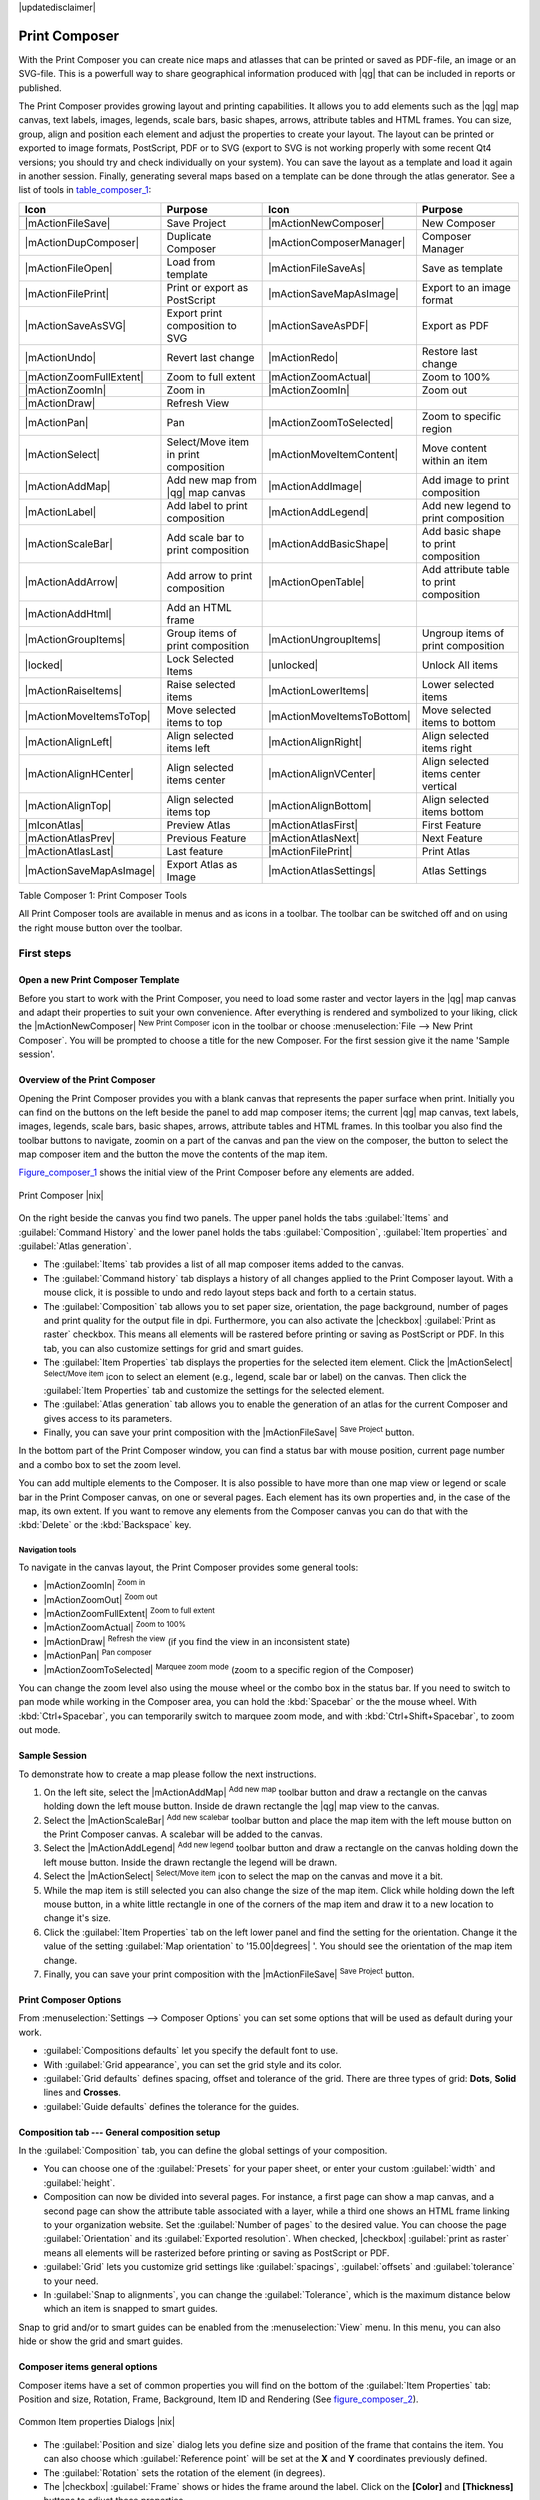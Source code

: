 |updatedisclaimer|

.. _`label_printcomposer`:

**************
Print Composer
**************
.. index:: Create_Maps, Layout_Maps, Compose_Maps

With the Print Composer you can create nice maps and atlasses that can be printed or saved as PDF-file, an image or an SVG-file. This is a powerfull way to share geographical information produced with |qg| that can be included in reports or published.

The Print Composer provides growing layout and printing capabilities. It allows
you to add elements such as the |qg| map canvas, text labels, images, legends, scale bars, basic
shapes, arrows, attribute tables and HTML frames. You can size, group, align and position each
element and adjust the properties to create your layout. The layout can be printed
or exported to image formats, PostScript, PDF or to SVG (export to SVG is not
working properly with some recent Qt4 versions; you should try and check
individually on your system). You can save the layout as a template and load it again
in another session. Finally, generating several maps based on a template can be done through the atlas generator.
See a list of tools in table_composer_1_:

.. index::
   single: print_composer;tools

.. _table_composer_1:
 

+--------------------------+---------------------------------------+----------------------------+------------------------------------------+
| Icon                     | Purpose                               | Icon                       | Purpose                                  |
+==========================+=======================================+============================+==========================================+
+--------------------------+---------------------------------------+----------------------------+------------------------------------------+
| |mActionFileSave|        | Save Project                          | |mActionNewComposer|       | New Composer                             |
+--------------------------+---------------------------------------+----------------------------+------------------------------------------+
| |mActionDupComposer|     | Duplicate Composer                    | |mActionComposerManager|   | Composer Manager                         |
+--------------------------+---------------------------------------+----------------------------+------------------------------------------+
| |mActionFileOpen|        | Load from template                    | |mActionFileSaveAs|        | Save as template                         |
+--------------------------+---------------------------------------+----------------------------+------------------------------------------+
| |mActionFilePrint|       | Print or export as PostScript         | |mActionSaveMapAsImage|    | Export to an image format                |
+--------------------------+---------------------------------------+----------------------------+------------------------------------------+
| |mActionSaveAsSVG|       | Export print composition to SVG       | |mActionSaveAsPDF|         | Export as PDF                            |
+--------------------------+---------------------------------------+----------------------------+------------------------------------------+
| |mActionUndo|            | Revert last change                    | |mActionRedo|              | Restore last change                      |
+--------------------------+---------------------------------------+----------------------------+------------------------------------------+
| |mActionZoomFullExtent|  | Zoom to full extent                   | |mActionZoomActual|        | Zoom to 100%                             |
+--------------------------+---------------------------------------+----------------------------+------------------------------------------+
| |mActionZoomIn|          | Zoom in                               | |mActionZoomIn|            | Zoom out                                 |
+--------------------------+---------------------------------------+----------------------------+------------------------------------------+
| |mActionDraw|            | Refresh View                          |                            |                                          |
+--------------------------+---------------------------------------+----------------------------+------------------------------------------+
| |mActionPan|             | Pan                                   | |mActionZoomToSelected|    | Zoom to specific region                  |
+--------------------------+---------------------------------------+----------------------------+------------------------------------------+
| |mActionSelect|          | Select/Move item in print composition | |mActionMoveItemContent|   | Move content within an item              |
+--------------------------+---------------------------------------+----------------------------+------------------------------------------+
| |mActionAddMap|          | Add new map from |qg| map canvas      | |mActionAddImage|          | Add image to print composition           |
+--------------------------+---------------------------------------+----------------------------+------------------------------------------+
| |mActionLabel|           | Add label to print composition        | |mActionAddLegend|         | Add new legend to print composition      |
+--------------------------+---------------------------------------+----------------------------+------------------------------------------+
| |mActionScaleBar|        | Add scale bar to print composition    | |mActionAddBasicShape|     | Add basic shape to print composition     |
+--------------------------+---------------------------------------+----------------------------+------------------------------------------+
| |mActionAddArrow|        | Add arrow to print composition        | |mActionOpenTable|         | Add attribute table to print composition |
+--------------------------+---------------------------------------+----------------------------+------------------------------------------+
| |mActionAddHtml|         | Add an HTML frame                     |                            |                                          |
+--------------------------+---------------------------------------+----------------------------+------------------------------------------+
| |mActionGroupItems|      | Group items of print composition      | |mActionUngroupItems|      | Ungroup items of print composition       |
+--------------------------+---------------------------------------+----------------------------+------------------------------------------+
| |locked|                 | Lock Selected Items                   | |unlocked|                 | Unlock All items                         |
+--------------------------+---------------------------------------+----------------------------+------------------------------------------+
| |mActionRaiseItems|      | Raise selected items                  | |mActionLowerItems|        | Lower selected items                     |
+--------------------------+---------------------------------------+----------------------------+------------------------------------------+
| |mActionMoveItemsToTop|  | Move selected items to top            | |mActionMoveItemsToBottom| | Move selected items to bottom            |
+--------------------------+---------------------------------------+----------------------------+------------------------------------------+
| |mActionAlignLeft|       | Align selected items left             | |mActionAlignRight|        | Align selected items right               |
+--------------------------+---------------------------------------+----------------------------+------------------------------------------+
| |mActionAlignHCenter|    | Align selected items center           | |mActionAlignVCenter|      | Align selected items center vertical     |
+--------------------------+---------------------------------------+----------------------------+------------------------------------------+
| |mActionAlignTop|        | Align selected items top              | |mActionAlignBottom|       | Align selected items bottom              |
+--------------------------+---------------------------------------+----------------------------+------------------------------------------+
| |mIconAtlas|             | Preview Atlas                         | |mActionAtlasFirst|        | First Feature                            |
+--------------------------+---------------------------------------+----------------------------+------------------------------------------+
| |mActionAtlasPrev|       | Previous Feature                      |  |mActionAtlasNext|        | Next Feature                             |
+--------------------------+---------------------------------------+----------------------------+------------------------------------------+
| |mActionAtlasLast|       | Last feature                          |  |mActionFilePrint|        | Print Atlas                              |
+--------------------------+---------------------------------------+----------------------------+------------------------------------------+
| |mActionSaveMapAsImage|  | Export Atlas as Image                 |  |mActionAtlasSettings|    | Atlas Settings                           |
+--------------------------+---------------------------------------+----------------------------+------------------------------------------+

Table Composer 1: Print Composer Tools

All Print Composer tools are available in menus and as icons in a toolbar. The
toolbar can be switched off and on using the right mouse button over the toolbar.

.. index::
   single:Composer_Template
.. index::
   single:Map_Template

First steps
===========

Open a new Print Composer Template
----------------------------------

Before you start to work with the Print Composer, you need to load some raster
and vector layers in the |qg| map canvas and adapt their properties to suit your
own convenience. After everything is rendered and symbolized to your liking,
click the |mActionNewComposer| :sup:`New Print Composer` icon in the toolbar or
choose :menuselection:`File --> New Print Composer`. You will be prompted to
choose a title for the new Composer. For the first session give it the name 'Sample session'.

Overview of the Print Composer
------------------------------

Opening the Print Composer provides you with a blank canvas that represents the paper surface when print. Initially you can find on the buttons on the left beside the panel to add map composer items; the current |qg| map canvas, text labels, images, legends, scale bars, basic shapes, arrows, attribute tables and HTML frames. In this toolbar you also find the toolbar buttons to navigate, zoomin on a part of the canvas and pan the view on the composer, the button to select the map composer item and the button the move the contents of the map item.  

Figure_composer_1_ shows the initial view of the Print Composer before any elements are added.

.. _Figure_composer_1:

.. only:: html

   **Figure Composer 1:**

.. figure:: /static/user_manual/print_composer/print_composer_blank.png
   :align: center

   Print Composer |nix|

On the right beside the canvas you find two panels.
The upper panel holds the tabs :guilabel:`Items` and :guilabel:`Command History` and the lower panel holds the tabs :guilabel:`Composition`,  :guilabel:`Item properties` and :guilabel:`Atlas generation`. 

* The :guilabel:`Items` tab provides a list of all map composer items added to the canvas.
* The :guilabel:`Command history` tab displays a history of all changes applied
  to the Print Composer layout. With a mouse click, it is possible to undo and
  redo layout steps back and forth to a certain status.
* The :guilabel:`Composition` tab allows you to set paper size, orientation, the page
  background, number of pages and print quality for the output file in dpi. Furthermore, you 
  can also activate the |checkbox| :guilabel:`Print as raster` checkbox. This means
  all elements will be rastered before printing or saving as PostScript or PDF.
  In this tab, you can also customize settings for grid and smart guides.
* The :guilabel:`Item Properties` tab displays the properties for the selected
  item element. Click the |mActionSelect| :sup:`Select/Move item` icon to select
  an element (e.g., legend, scale bar or label) on the canvas. Then click the
  :guilabel:`Item Properties` tab and customize the settings for the selected
  element.
* The :guilabel:`Atlas generation` tab allows you to enable the generation of an
  atlas for the current Composer and gives access to its parameters.
* Finally, you can save your print composition with the |mActionFileSave| :sup:`Save Project` button. 

In the bottom part of the Print Composer window, you can find a status bar with 
mouse position, current page number and a combo box to set the zoom level.

You can add multiple elements to the Composer. It is also possible to have more
than one map view or legend or scale bar in the Print Composer canvas, on one or
several pages. Each element has its own properties and, in the case of the map,
its own extent. If you want to remove any elements from the Composer canvas you
can do that with the :kbd:`Delete` or the :kbd:`Backspace` key.

Navigation tools
^^^^^^^^^^^^^^^^

To navigate in the canvas layout, the Print Composer provides some general tools:

* |mActionZoomIn| :sup:`Zoom in`
* |mActionZoomOut| :sup:`Zoom out`
* |mActionZoomFullExtent| :sup:`Zoom to full extent`
* |mActionZoomActual| :sup:`Zoom to 100%`
* |mActionDraw| :sup:`Refresh the view` (if you find the view in an inconsistent
  state)
* |mActionPan| :sup:`Pan composer`
* |mActionZoomToSelected| :sup:`Marquee zoom mode` (zoom to a specific region of the Composer)

You can change the zoom level also using the mouse wheel or the combo box in the status
bar. If you need to switch to pan mode while working in the Composer area, you can
hold the :kbd:`Spacebar` or the the mouse wheel.
With :kbd:`Ctrl+Spacebar`, you can temporarily switch to marquee zoom mode, and with 
:kbd:`Ctrl+Shift+Spacebar`, to zoom out mode.

Sample Session
--------------


To demonstrate how to create a map please follow the next instructions.

#. On the left site, select the |mActionAddMap| :sup:`Add new map` toolbar button and draw a rectangle on the canvas holding down the left mouse button. Inside de drawn rectangle the |qg| map view to the canvas.
#. Select the |mActionScaleBar| :sup:`Add new scalebar` toolbar button and place the map item with the left mouse button on the Print Composer canvas. A scalebar will be added to the canvas.
#. Select the |mActionAddLegend| :sup:`Add new legend` toolbar button and draw a rectangle on the canvas holding down the left mouse button. Inside the drawn rectangle the legend will be drawn.
#. Select the |mActionSelect| :sup:`Select/Move item` icon to select the map on the canvas and move it a bit.
#. While the map item is still selected you can also change the size of the map item. Click while holding down the left mouse button, in a white little rectangle in one of the corners of the map item and draw it to a new location to change it's size. 
#. Click the :guilabel:`Item Properties` tab on the left lower panel and find the setting for the orientation. Change it the value of the setting :guilabel:`Map orientation` to '15.00\ |degrees| '. You should see the orientation of the map item change.
#. Finally, you can save your print composition with the |mActionFileSave| :sup:`Save Project` button. 
 

Print Composer Options
----------------------

From :menuselection:`Settings --> Composer Options` you can set some options that will be
used as default during your work.

* :guilabel:`Compositions defaults` let you specify the default font to use.
* With :guilabel:`Grid appearance`, you can set the grid style and its color.
* :guilabel:`Grid defaults` defines spacing, offset and tolerance of the grid. 
  There are three types of grid: **Dots**, **Solid** lines and **Crosses**.
* :guilabel:`Guide defaults` defines the tolerance for the guides.



Composition tab --- General composition setup
---------------------------------------------

In the :guilabel:`Composition` tab, you can define the global settings of your composition.

* You can choose one of the :guilabel:`Presets` for your paper sheet, or enter your custom :guilabel:`width` and :guilabel:`height`.
* Composition can now be divided into several pages. For instance, a first page can show a map canvas, and a second
  page can show the attribute table associated with a layer, while a third one shows an HTML frame linking to your organization website.
  Set the :guilabel:`Number of pages` to the desired value. You can choose the page :guilabel:`Orientation` and its :guilabel:`Exported resolution`. When checked, |checkbox| :guilabel:`print as raster` means all elements will be rasterized before printing or saving as PostScript or
  PDF.
* :guilabel:`Grid` lets you customize grid settings like :guilabel:`spacings`, :guilabel:`offsets` and :guilabel:`tolerance` to your need.
* In :guilabel:`Snap to alignments`, you can change the :guilabel:`Tolerance`, which is the maximum distance below which an item is snapped to smart guides.

Snap to grid and/or to smart guides can be enabled from the :menuselection:`View` menu. In this menu, you can also hide or show the grid and smart guides.

Composer items general options
------------------------------

Composer items have a set of common properties you will find on the bottom of the :guilabel:`Item Properties` tab: Position and size, Rotation, Frame,
Background, Item ID and Rendering (See figure_composer_2_).

.. _Figure_composer_2:

.. only:: html

   **Figure Composer 2:**

.. figure:: /static/user_manual/print_composer/print_composer_common_properties.png
   :align: center

   Common Item properties Dialogs |nix|

.. _Frame_Dialog:

* The :guilabel:`Position and size` dialog lets you define size and position of the frame that contains the item. You can also choose
  which :guilabel:`Reference point` will be set at the **X** and **Y** coordinates previously defined.
* The :guilabel:`Rotation` sets the rotation of the element (in degrees).
* The |checkbox| :guilabel:`Frame` shows or hides the frame around the label.
  Click on the **[Color]** and **[Thickness]** buttons to adjust those properties.
* The |checkbox| :guilabel:`Background` enables or disables a background color.
  Click on the **[Color...]** button to display a dialog where you can pick a color or choose from a custom setting.
  Transparency can also be adjusted throught the **alpha** field.
* Use the :guilabel:`Item ID` to create a relationship to other Print Composer items. This is used with |qg| server and any potential web 
  client. You can set an ID on an item (e.g., a map and a label), and then the web client can send data to set a property 
  (e.g., label text) for that specific item. The GetProjectSettings command will list what items and which IDs are available in a layout.
* :guilabel:`Rendering` mode can be selected in the option field. See Rendering_Mode_.

.. note:: 

   * If you checked |checkbox| :guilabel:`Use live-updating color chooser dialogs`
     in the QGIS general options, the color button will update as soon as you 
     choose a new color from **Color Dialog** windows. If not, you need to 
     close the **Color Dialog**.
   * The |mIconDataDefine| :sup:`Data defined override` icon next to a field 
     means that you can associate the field with data in the map item.


.. _Rendering_Mode:

.. index:: Rendering_Mode

Rendering mode
==============

|qg| now allows advanced rendering for Composer items just like vector and raster layers.

.. _figure_composer_3:

.. only:: html

   **Figure Composer 3:**

.. figure:: /static/user_manual/print_composer/rendering_mode.png
   :align: center

   Rendering mode |nix|

* :guilabel:`Transparency` |slider|: You can make the underlying item in the Composer
  visible with this tool. Use the slider to adapt the visibility of your item to your needs.
  You can also make a precise definition of the percentage of visibility in the the menu beside the slider.
* |checkbox| :guilabel:`Exclude item from exports`: You can decide to make an item not visible in all exports. After activating this checkbox, the item will not be included in PDF's, prints etc.. 
* :guilabel:`Blending mode`: You can achieve special rendering effects with these tools that you
  previously only may know from graphics programs. The pixels of your overlaying and underlaying items are mixed
  through the settings described below.

    * Normal: This is the standard blend mode, which uses the alpha channel of the 
      top pixel to blend with the pixel beneath it; the colors aren't mixed.
    * Lighten: This selects the maximum of each component from the foreground and 
      background pixels. Be aware that the results tend to be jagged and harsh.
    * Screen: Light pixels from the source are painted over the destination, while 
      dark pixels are not. This mode is most useful for mixing the texture of one layer 
      with another layer (e.g., you can use a hillshade to texture another layer).
    * Dodge: Dodge will brighten and saturate underlying pixels based on the lightness 
      of the top pixel. So, brighter top pixels cause the saturation and brightness of the 
      underlying pixels to increase. This works best if the top pixels aren't too bright; 
      otherwise the effect is too extreme.
    * Addition: This blend mode simply adds pixel values of one layer with pixel values of 
      the other. In case of values above 1 (as in the case of RGB), white is displayed. This 
      mode is suitable for highlighting features.
    * Darken: This creates a resultant pixel that retains the smallest components of the 
      foreground and background pixels. Like lighten, the results tend to be jagged and harsh.
    * Multiply: Here, the numbers for each pixel of the top layer are multiplied with the numbers 
      for the corresponding pixel of the bottom layer. The results are darker pictures.
    * Burn: Darker colors in the top layer cause the underlying layers to darken. Burn can be 
      used to tweak and colorise underlying layers.
    * Overlay: This mode combines the multiply and screen blending modes. In the resulting picture, 
      light parts become lighter and dark parts become darker.
    * Soft light: This is very similar to overlay, but instead of using multiply/screen it uses 
      color burn/dodge. This mode is supposed to emulate shining a soft light onto an image.
    * Hard light: Hard light is very similar to the overlay mode. It's supposed to emulate projecting 
      a very intense light onto an image.
    * Difference: Difference subtracts the top pixel from the bottom pixel, or the other way 
      around, to always get a positive value. Blending with black produces no change, as the 
      difference with all colors is zero.
    * Subtract: This blend mode simply subtracts pixel values of one layer with pixel values of 
      the other. In case of negative values, black is displayed.

Composer Items
==============

The Map item
------------

Click on the |mActionAddMap| :sup:`Add new map` toolbar button in the Print
Composer toolbar to add the |qg| map canvas. Now, drag a rectangle onto the Composer
canvas with the left mouse button to add the map. To display the current map, you
can choose between three different modes in the map :guilabel:`Item Properties`
tab:

* **Rectangle** is the default setting. It only displays an empty box with a
  message 'Map will be printed here'.
* **Cache** renders the map in the current screen resolution. If you zoom
  the Composer window in or out, the map is not rendered again but the image will
  be scaled.
* **Render** means that if you zoom the Composer window in or out, the map will
  be rendered again, but for space reasons, only up to a maximum resolution.

**Cache** is the default preview mode for newly added Print Composer maps.

You can resize the map element by clicking on the |mActionSelect|
:sup:`Select/Move item` button, selecting the element, and dragging one of the
blue handles in the corner of the map. With the map selected, you can now adapt
more properties in the map :guilabel:`Item Properties` tab.

To move layers within the map element, select the map element, click the
|mActionMoveItemContent| :sup:`Move item content` icon and move the layers within
the map element frame with the left mouse button. After you have found the right place
for an element, you can lock the element position within the Print Composer
canvas. Select the map element and use the toolbar |lock| 
:sup:`Lock Selected Layer` or the :menuselection:`Items` tab to Lock the 
element. The element can only be unlocked using the :menuselection:`Items` 
tab.

.. _`composer_main_properties`:

Main properties
^^^^^^^^^^^^^^^

The :guilabel:`Main properties` dialog of the map :guilabel:`Item Properies` tab provides the
following functionalities (see figure_composer_4_):

.. _Figure_composer_4:

.. only:: html

   **Figure Composer 4:**

.. figure:: /static/user_manual/print_composer/print_composer_map1.png
   :align: center
   
   Map Item properties Tab |nix|

* The **Preview** area allows you to define the preview modes 'Rectangle', 'Cache'
  and 'Render', as described above. If you change the view on the |qg| map canvas by changing
  vector or raster properties, you can update the Print Composer view by selecting the
  map element in the Print Composer and clicking the **[Update preview]** button.
* The field :guilabel:`Scale` |selectnumber| sets a manual scale.
* The field :guilabel:`Rotation` |selectnumber| allows you to
  rotate the map element content clockwise in degrees. Note that a coordinate frame
  can only be added with the default value 0.
* |checkbox| :guilabel:`Draw map canvas items` lets you show annotations that may be placed 
  on the map canvas in the main |qg| window.
* You can choose to lock the layers shown on a map item. Check |checkbox| 
  :guilabel:`Lock layers for map item`. 
  After this is checked, any layer that would be displayed or hidden in the main |qg| window 
  will not appear or be hidden in the map item of the Composer. But style and labels of a 
  locked layer are still refreshed according to the main |qg| interface.
* The |mActionShowPresets| button allows you to add quickly all the presets views you 
  have prepared in QGIS. 
  Clicking on the |mActionShowPresets| button you will see the list of all the preset views: 
  just select the preset you want to display. 
  The map canvas will automatically lock the preset layers by enabling the |checkbox| 
  :guilabel:`Lock layers for map item`: if you want to unselect the preset, just uncheck the 
  |checkbox| and press on the |mActionDraw| button. See :ref:`label_legend` to find out how to 
  create presets views.

Extents
^^^^^^^

The :guilabel:`Extents` dialog of the map item tab provides the following
functionalities (see figure_composer_5_):

.. _Figure_composer_5:

.. only:: html

   **Figure Composer 5:**

.. figure:: /static/user_manual/print_composer/print_composer_map2.png
   :align: center

   Map Extents Dialog |nix|

* The **Map extents** area allows you to specify the map extent using X and Y min/max
  values and by clicking the **[Set to map canvas extent]** button. This button sets 
  the map extent of the composer map item to the extent of the current map view in the 
  main |qg| application. The button **[View extent in map canvas]** does exactly the 
  opposite, it updates the extent of the map view in the QGIS application to the extent
  of the composer map item. 

If you change the view on the |qg| map canvas by changing
vector or raster properties, you can update the Print Composer view by selecting
the map element in the Print Composer and clicking the **[Update preview]** button
in the map :guilabel:`Item Properties` tab (see figure_composer_2_).

.. index::
   single: Grid;Grids;Map_Grid

Grids
^^^^^

The :guilabel:`Grids` dialog of the map :guilabel:`Item Properties` tab provides the
the possibility to add several grids to a map item.

* With the plus and minus button you can add or remove a selected grid.
* With the up and down button you can move a grid in the list and set the drawing priority.

When you double click on the added grid you can give it another name.

.. _Figure_composer_grid_1:

.. only:: html

   **Figure Composer grid 1:**

.. figure:: /static/user_manual/print_composer/map_grids.png
   :align: center

   Map Grids Dialog |nix|

After you have added a grid, you can active the checkbox |checkbox| :guilabel:`Show grid` to overlay a grid onto the
map element. Expand this option to provides a lot of configuration options, see Figure_composer_grid_2_.

.. _Figure_composer_grid_2:

.. only:: html

   **Figure Composer grid 2:**

.. figure:: /static/user_manual/print_composer/draw_grid.png
   :align: center

   Draw Grid Dialog |nix|

As grid type, you can specify to use a solid line or cross. Symbology of
the grid can be chosen. See section Rendering_Mode_.
Furthermore, you can define an interval in the X and Y directions, an X and Y offset,
and the width used for the cross or line grid type.

.. _Figure_composer_grid_3:

.. only:: html

   **Figure Composer grid 3:**

.. figure:: /static/user_manual/print_composer/grid_frame.png
   :align: center

   Grid Frame Dialog |nix|

* There are different options to style the frame that holds the map. Following options are 
  available: No Frame, Zebra, Interior ticks, Exterior ticks, Interior and Exterior ticks and Lineborder.

* Advanced rendering mode is also available for grids (see section Rendering_mode_).

* The |checkbox| :guilabel:`Draw coordinates` checkbox allows you to add coordinates
  to the map frame. The annotation can be drawn inside or outside the map frame.
  The annotation direction can be defined as horizontal, vertical, horizontal and
  vertical, or boundary direction, for each border individually. Units can be in meters or in degrees. Finally, you can define the grid
  color, the annotation font, the annotation distance from the map frame and the precision of the drawn coordinates.

.. _Figure_composer_grid_4:

.. only:: html

   **Figure Composer grid 4:**

.. figure:: /static/user_manual/print_composer/grid_draw_coordinates.png
   :align: center

   Grid Draw Coordinates dialog |nix|


Overviews
^^^^^^^^^

The :guilabel:`Overviews` dialog of the map :guilabel:`Item Properties` tab provides the
following functionalities:

.. _Figure_composer_7:

.. only:: html

   **Figure Composer 7:**

.. figure:: /static/user_manual/print_composer/print_composer_map4.png
   :align: center

   Map Overviews Dialog |nix|

You can choose to create an overview map, which shows the extents of the other map(s) 
that are available in the composer. First you need to create the map(s) you want to 
include in the overview map. Next you create the map you want to use as the overview 
map, just like a normal map. 

* With the plus and minus button you can add or remove an overview.
* With the up and down button you can move an overview in the list and set the drawing priority.

Open :guilabel:`Overviews` and press the green plus icon-button to add an overview. 
Initially this overview is named 'Overview 1' (see Figure_composer_7_). 
You can change the name when you double-click on the overview item in the list 
named 'Overview 1' and change it to another name. 

When you select the overview item in the list you can customize it.

* The |checkbox| :guilabel:`Draw "<name_overview>" overview` needs to be activated to 
  draw the extent of selected map frame.
* The :guilabel:`Map frame` combo list can be used to select the map item whose extents 
  will be drawn on the present map item.
* The :guilabel:`Frame Style` allows you to change the style of the overview frame.
* The :guilabel:`Blending mode` allows you to set different transparency blend modes. 
  See Rendering_Mode_.
* The |checkbox| :guilabel:`Invert overview` creates a mask around the extents when 
  activated: the referenced map extents are shown clearly, whereas everything else 
  is blended with the frame color.
* The |checkbox| :guilabel:`Center on overview` puts the extent of the overview frame in 
  the center of the overview map. You can only activate one overview item to center, when 
  you have added several overviews.



The Label item
--------------

To add a label, click the |mActionLabel| :sup:`Add label` icon, place the element
with the left mouse button on the Print Composer canvas and position and customize
its appearance in the label :guilabel:`Item Properties` tab.

The :guilabel:`Item Properties` tab of a label item provides the following functionality 
for the label item (see Figure_composer_8_):

.. _Figure_composer_8:

.. only:: html

   **Figure Composer 8:**

.. figure:: /static/user_manual/print_composer/print_composer_label1.png
   :align: center

   Label Item properties Tab |nix|

Main properties
^^^^^^^^^^^^^^^

* The main properties dialog is where the text (HTML or not) or the expression 
  needed to fill the label is added to the Composer canvas.
* Labels can be interpreted as HTML code: check |checkbox| :guilabel:`Render as HTML`. 
  You can now insert a URL, a clickable image that links to a web page or something more complex.
* You can also insert an expression. Click on **[Insert an expression]** to open a new dialog. 
  Build an expression by clicking the functions available in the left side of the panel. 
  Two special categories can be useful, particularly associated with the atlas functionality: 
  geometry functions and records functions. At the bottom, a preview of the expression is shown.
* Define :guilabel:`Font` by clicking on the **[Font...]** button or a :guilabel:`Font color` 
  selecting a color using the color selection tool.

Alignment and Display
^^^^^^^^^^^^^^^^^^^^^

* You can define the horizontal and vertical alignment in the :guilabel:`Alignment` zone.
* In the **Display** tag, you can define a margin in mm. This is the margin from the edge of the composer item.


.. _the_image_item:

The Image item
--------------

To add an image, click the |mActionAddImage| :sup:`Add image` icon, place the element
with the left mouse button on the Print Composer canvas and position and customize
its appearance in the image :guilabel:`Item Properties` tab.

.. index::
   single:Picture_database
.. index::
   single:Rotated_North_Arrow

The image :guilabel:`Item Properties` tab provides the following functionalities (see figure_composer_11_):

.. _Figure_composer_11:

.. only:: html

   **Figure Composer 11:**

.. figure:: /static/user_manual/print_composer/print_composer_image1.png
   :align: center

   Image Item properties Tab |nix|


You first have to select the image you want to display. 
There are several ways to set the :guilabel:`image source` in the **Main properties** area. 

#. Use the browse button |browsebutton| of :guilabel:`image source` to select a file on your 
   computer using the browse dialog. The browser will start in the SVG-libraries provided with |qg|.
   Besides :file:`SVG`, you can also select other image formats like :file:`.png` or :file:`.jpg`.
#. You can enter the source directly in the :guilabel:`image source` text field. You can even provide
   a remote URL-address to an image.   
#. From the **Search directories** area you can also select an image from :guilabel:`loading preview..` 
   to set the image source.
#. Use the data defined button |mIconDataDefine| to set the image source from a record or using a 
   regular expression.  
  
With the :guilabel:`Resize mode` option, you can set how the image is displayed when the frame 
is changed, or choose to resize the frame of the image item so it matches the original size of 
the image.

You can select one of the following modes:

* Zoom: Enlarges the image to the frame while maintaining aspect ratio of picture.
* Stretch: Stretches image to fit inside the frame, ignores aspect ratio. 
* Clip: Use this mode for raster images only, it sets the size of the image to original image size 
  without scaling and the frame is used to clip the image, so only the part of the image inside the
  frame is visible. 
* Zoom and resize frame: Enlarges image to fit frame, then resizes frame to fit resultant image.
* Resize frame to image size: Sets size of frame to match original size of image without scaling. 

Selected resize mode can disable the item options 'Placement' and 'Image rotation'. 
The :guilabel:`Image rotation` is active for the resize mode 'Zoom' and 'Clip'.

With :guilabel:`Placement` you can select the position of the image inside it's frame.  
The **Search directories** area allows you to add and remove directories with images in SVG format 
to the picture database. A preview of the pictures found in the selected directories is shown in a
pane and can be used to select and set the image source.

Images can be rotated with the :guilabel:`Image rotation` field.
Activating the |checkbox| :guilabel:`Sync with map` checkbox synchronizes the rotation of a picture 
in the |qg| map canvas (i.e., a rotated north arrow) with the appropriate Print Composer image.

It is also possible to select a north arrow directly. If you first select a north arrow image from 
**Search directories**  and then use the browse button |browsebutton| of the field :guilabel:`Image source`, 
you can now select one of the north arrow from the list as displayed in figure_composer_13_. 

.. note:: 

   Many of the north arrows do not have an 'N' added in the north arrow, this is done on 
   purpose for languages that do not use an 'N' for North, so they can use another letter.

.. _Figure_composer_13:

.. only:: html

   **Figure Composer 13:**

.. figure:: /static/user_manual/print_composer/north_arrows.png
   :align: center

   North arrows available for selection in provided SVG library


.. index::
   single:Map_Legend

The Legend item
---------------

To add a map legend, click the |mActionAddLegend| :sup:`Add new legend` icon,
place the element with the left mouse button on the Print Composer canvas and
position and customize the appearance in the legend :guilabel:`Item Properties`
tab.

The :guilabel:`Item properties` of a legend item tab provides the following
functionalities (see figure_composer_legend_1_):

.. _Figure_composer_legend_1:

.. only:: html

   **Figure Composer Legend 1:**

.. figure:: /static/user_manual/print_composer/print_composer_legend1.png
   :align: center

   Legend Item properties Tab |nix|

Main properties
^^^^^^^^^^^^^^^

The :guilabel:`Main properties` dialog of the legend :guilabel:`Item Properties` tab
provides the following functionalities (see figure_composer_legend_2_):

.. _Figure_composer_legend_2:

.. only:: html

   **Figure Composer Legend 2:**

.. figure:: /static/user_manual/print_composer/print_composer_legend2.png
   :align: center

   Legend Main properties Dialog |nix|

In Main properties you can:

* Change the title of the legend.
* Set the title alignment to Left, Center or Right.
* You can choose which :guilabel:`Map` item the current legend will refer to 
  in the select list.
* You can wrap the text of the legend title on a given character.


Legend items
^^^^^^^^^^^^

The :guilabel:`Legend items` dialog of the legend :guilabel:`Item Properties` tab
provides the following functionalities (see figure_composer_legend_3_):

.. _Figure_composer_legend_3:

.. only:: html

   **Figure Composer Legend 3:**

.. figure:: /static/user_manual/print_composer/print_composer_legend3.png
   :align: center

   Legend Legend Items Dialog |nix|

* The legend will be updated automatically if |checkbox| :guilabel:`Auto-update` is checked.
  When :guilabel:`Auto-update` is unchecked this will give you more control over the legend items.
  The icons below the legend items list will be activated.
* The legend items window lists all legend items and allows you to change item order,
  group layers, remove and restore items in the list, edit layer names and add a filter.
  
  * The item order can be changed using the **[Up]** and **[Down]** buttons or with 'drag-and-drop'
    functionality. The order can not be changed for WMS legend graphics.
  * Use the **[Add group]** button to add a legend group.
  * Use the **[plus]** and **[minus]** button to add or remove layers.
  * The **[Edit]** button is used to edit the layer-, groupname or title, first you need to 
    select the legend item.
  * The **[Sigma]** button adds a feature count for each vector layer.
  * Use the **[filter]** button the filter the legend by map content, only the legend items visible 
    in the map will be listed in the legend.

  After changing the symbology in the |qg| main window, you can click on **[Update]** to 
  adapt the changes in the legend element of the Print Composer. 



Fonts, Columns, Symbol
^^^^^^^^^^^^^^^^^^^^^^

The :guilabel:`Fonts`, :guilabel:`Columns` and :guilabel:`Symbol` dialogs of the legend 
:guilabel:`Item Properties` tab provide the following functionalities (see figure_composer_legend_4_):

.. _Figure_composer_legend_4:

.. only:: html

   **Figure Composer Legend 4:**

.. figure:: /static/user_manual/print_composer/print_composer_legend4.png
   :align: center

   Legend Fonts, Columns, Symbol and Spacing Dialogs |nix|

* You can change the font of the legend title, group, subgroup and item (layer) in the legend item. 
  Click on a category button to open a **Select font** dialog.
* You provide the labels with a **Color** using the advanced color picker, however the selected 
  color will be given to all font items in the legen..
* Legend items can be arranged over several columns. Set the number of columns in 
  the :guilabel:`Count` |selectnumber| field.

  * |checkbox| :guilabel:`Equal column widths` sets how legend columns should be adjusted.
  * The |checkbox| :guilabel:`Split layers` option allows a categorized or a graduated layer 
    legend to be divided between columns.

* You can change the width and height of the legend symbol in this dialog.


WMS legendGraphic and Spacing
^^^^^^^^^^^^^^^^^^^^^^^^^^^^^

The :guilabel:`WMS legendGraphic` and :guilabel:`Spacing` dialogs of the legend 
:guilabel:`Item Properties` tab provide the following functionalities (see 
figure_composer_legend_5_):

.. _Figure_composer_legend_5:

.. only:: html

   **Figure Composer Legend 5:**

.. figure:: /static/user_manual/print_composer/print_composer_legend5.png
   :align: center

   WMS legendGraphic Dialogs |nix|

When you have added a WMS layer and you insert a legend composer item, a request will be send to the 
WMS server to provide a WMS legend, This Legend will only be shown if the WMS server provides the 
GetLegendGraphic capability. The WMS legend content will be provided as a raster image.

:guilabel:`WMS legendGraphic` is used to be able to adjust the :guilabel:`Legend width` and 
the :guilabel:`legend hight` of the WMS legend raster image.

Spacing around title, group, subgroup, symbol, icon label, box space or column space can be customized 
through this dialog.


.. index::
   single: Scalebar; Map_Scalebar


The Scale Bar item
------------------

To add a scale bar, click the |mActionScaleBar| :sup:`Add new scalebar` icon, place
the element with the left mouse button on the Print Composer canvas and position
and customize the appearance in the scale bar :guilabel:`Item Properties` tab.

The :guilabel:`Item properties` of a scale bar item tab provides the following
functionalities (see figure_composer_scalebar_1_):

.. _Figure_composer_scalebar_1:

.. only:: html

   **Figure Composer Scalebar 1:**

.. figure:: /static/user_manual/print_composer/print_composer_scalebar1.png
   :align: center

   Scale Bar Item properties Tab |nix|

Main properties
^^^^^^^^^^^^^^^

The :guilabel:`Main properties` dialog of the scale bar :guilabel:`Item Properties` tab
provides the following functionalities (see figure_composer_scalebar_2_):

.. _Figure_composer_scalebar_2:

.. only:: html

   **Figure Composer Scalebar 2:**

.. figure:: /static/user_manual/print_composer/print_composer_scalebar2.png
   :align: center

   Scale Bar Main properties Dialog |nix|

* First, choose the map the scale bar will be attached to.
* Then, choose the style of the scale bar. Six styles are available:

  * **Single box** and **Double box** styles, which contain one or two lines of boxes alternating colors.
  * **Middle**, **Up** or **Down** line ticks.
  * **Numeric**, where the scale ratio is printed (i.e., 1:50000).

Units and Segments
^^^^^^^^^^^^^^^^^^

The :guilabel:`Units` and :guilabel:`Segments` dialogs of the scale bar :guilabel:`Item Properties` tab
provide the following functionalities (see figure_composer_scalebar3_):

.. _Figure_composer_scalebar3:

.. only:: html

   **Figure Composer scalebar 3:**

.. figure:: /static/user_manual/print_composer/print_composer_scalebar3.png
   :align: center

   Scale Bar Units and Segments Dialogs |nix|

In these two dialogs, you can set how the scale bar will be represented.

* Select the map units used. There are four possible choices: **Map Units** is the automated unit
  selection; **Meters**, **Feet** or **Nautical Miles** force unit conversions.
* The :guilabel:`Label` field defines the text used to describe the units of the scale bar.
* The :guilabel:`Map units per bar unit` allows you to fix the ratio between a map unit and its representation in the scale bar.
* You can define how many :guilabel:`Segments` will be drawn on the left and on the right side of the scale bar,
  and how long each segment will be (:guilabel:`Size` field). :guilabel:`Height` can also be defined.

Display
^^^^^^^

The :guilabel:`Display` dialog of the scale bar :guilabel:`Item Properties` tab provide the following functionalities (see figure_composer_scalebar_4_):

.. _Figure_composer_scalebar_4:

.. only:: html

   **Figure Composer Scalebar 4:**

.. figure:: /static/user_manual/print_composer/print_composer_scalebar4.png
   :align: center

   Scale Bar Display |nix|

You can define how the scale bar will be displayed in its frame. 

* :guilabel:`Box margin` : space between text and frame borders
* :guilabel:`Labels margin` :  space between text and scale bar drawing
* :guilabel:`Line width` : line widht of the scale bar drawing
* :guilabel:`Join style` : Corners at the end of scalebar in style Bevel, Rounded or Square 
  (only available for Scale bar style Single Box & Double Box)  
* :guilabel:`Cap style` : End of all lines in style Square, Round or Flat
  (only available for Scale bar style Line Ticks Up, Down and Middle)  
* :guilabel:`Alignment` : Puts text on the left, middle or right side of the frame
  (works only for Scale bar style Numeric) 

Fonts and colors
^^^^^^^^^^^^^^^^

The :guilabel:`Fonts and colors` dialog of the scale bar :guilabel:`Item Properties` tab 
provide the following functionalities (see figure_composer_scalebar_5_):

.. _Figure_composer_scalebar_5:

.. only:: html

   **Figure Composer Scalebar 5:**

.. figure:: /static/user_manual/print_composer/print_composer_scalebar5.png
   :align: center

   Scale Bar Fonts and colors Dialogs |nix|

You can define the fonts and colors used for the scale bar.

* Use the **[Font]** button the set the font
* :guilabel:`Font color`: set the font color
* :guilabel:`Fill color`: set the first fill color 
* :guilabel:`Secondary fill color`: set the second fill color 
* :guilabel:`Stroke color`: set the corol of the lines of the Scale Bare

Fill colors are only used for scale box styles Single Box and Double Box. 
To select a color you can use the list option using the dropdown arrow to open 
a simple color selection option or the more advanced color selection option, that is 
started when you click in the colored box in the dialog. 


The Basic Shape Items
---------------------

To add a basic shape (ellipse, rectangle, triangle), click the |mActionAddBasicShape| :sup:`Add basic shape` icon 
or the |mActionAddArrow| :sup:`Add Arrow` icon, place the element holding down the left mouse. Customize the 
appearance in the :guilabel:`Item Properties` tab. 

When you also hold down the :kbd:`Shift` key while placing the basic shape you can create a perfect square, 
circle or triangle. 

.. _figure_composer_22:

.. only:: html

   **Figure Composer 22:**

.. figure:: /static/user_manual/print_composer/print_composer_shape.png
   :align: center

   Shape Item properties Tab |nix|

The :guilabel:`Shape` item properties tab allows you to select if you want to draw an ellipse, 
rectangle or triangle inside the given frame. 

You can set the style of the shape using the advanced symbol style dialog with which you can 
define its outline and fill color, fill pattern, use markers etcetera.

For the rectangle shape, you can set the value of the corner radius to round of the corners.

.. note::
   Unlike other items, you can not style the frame or the background color of the frame.


The Arrow item
--------------

To add an arrow, click the |mActionAddArrow| :sup:`Add Arrow` icon, place the element holding 
down the left mouse button and drag a line to draw the arrow on the Print Composer canvas and 
position and customize the appearance in the scale bar :guilabel:`Item Properties` tab.

When you also hold down the :kbd:`Shift` key while placing the arrow, it is placed in an angle 
of exactly 45\ |degrees| .

The arrow item can be used to add a line or a simple arrow that can be used, for example, to 
show the relation between other print composer items. To create a north arrow, the image item should 
be considered first. |qg| has a set of North arrows in SVG format. Furthermore you can connect 
an image item with a map so it can rotate automatically with the map (see the_image_item_).

.. _figure_composer_arrow:

.. only:: html

   **Figure Composer Arrow:**

.. figure:: /static/user_manual/print_composer/print_composer_arrow.png
   :align: center

   Arrow Item properties Tab |nix|

Item Properties
^^^^^^^^^^^^^^^

The :guilabel:`Arrow` item properties tab allows you to configure an arrow item.

The  **[Line style ...]** button can be used to set the line style using the line style symbol editor.

In :guilabel:`Arrows markers` you can select one of three radio buttons.
 
* :guilabel:`Default` : To draw a regular arrow, gives you options to style the arrow head 
* :guilabel:`None` : To draw a line without arrow head
* :guilabel:`SVG Marker` : To draw a line with an SVG :guilabel:`Start marker` and/or :guilabel:`End marker`

For :guilabel:`Default` Arrow marker you can use following options to style the arrow head.

* :guilabel:`Arrow outline color` : Set the outline color of the arrow head
* :guilabel:`Arrow fill color` : Set the fill color of the arrow head
* :guilabel:`Arrow outline width` : Set the outline width of the arrow head
* :guilabel:`Arrow head width`: Set the size of the arrow head
  
For :guilabel:`SVG Marker` you can use following options. 

* :guilabel:`Start marker` : Choose an SVG image to draw at the beginning of the line
* :guilabel:`End marker` : Choose an SVG image to draw at the end of the line
* :guilabel:`Arrow head width`: Sets the size of Start and/or headmarker

SVG images are automatically rotated with the line. The color of the SVG image can not be changed.


.. index:: Attribute_Table


The Attribute Table item
------------------------

It is possible to add parts of a vector attribute table to the Print Composer
canvas: Click the |mActionOpenTable| :sup:`Add attribute table` icon, place the 
element with the left mouse button on the Print Composer canvas, and position and 
customize the appearance in the :guilabel:`Item Properties` tab.

The :guilabel:`Item properties` of an attribute table item tab provides the following
functionalities (see figure_composer_table_1_):

.. _Figure_composer_table_1:

.. only:: html

   **Figure Composer Attribute Table 1:**

.. figure:: /static/user_manual/print_composer/print_composer_attribute1.png
   :align: center

   Attribute table Item properties Tab |nix|


Main properties
^^^^^^^^^^^^^^^

The :guilabel:`Main properties` dialogs of the attribute table :guilabel:`Item Properties` 
tab provide the following functionalities  (see figure_composer_table_2_):

.. _Figure_composer_table_2:

.. only:: html

   **Figure Composer Attribute Table 2:**

.. figure:: /static/user_manual/print_composer/print_composer_attribute2.png
   :align: center

   Attribute table Main properties Dialog |nix|

* For :guilabel:`Source` you can normally select only 'Layer features'. 
* With :guilabel:`Layer` you can choose from the vector layers loaded in the project.
* The button **[Refresh table data]** can be used to refresh the table when the actual 
  contents of the table has changed.
* The button **[Attributes...]** starts the :guilabel:`Select attributes` menu, see 
  figure_composer_table_3_, that can be used to change the visible contents of the table.
  After making changes use the **[OK]** button to apply changes to the table.

  In the :guilabel:`Columns` section you can:
  
  * Remove an attribute, just select an attribute row by clicking anywhere in a row and press
    the minus button to remove the selected attribute. 
  * Add a new attribute use the plus button. At the end a new empty row appears and you can 
    select empty cell of the column :guilabel:`Attribute`. You can select a field attribute from 
    the list or you can select to build a new attribute using a regular expression.
  * Use the up and down arrows to change the order of the attributes in the table.
  * Select a cel in the Headings column to change the Heading, just type a new name.
  * Select a cel in the Alignment column and you can choose between Left, Center or Right alignment.
  * Select a cel in the Width column and you can change it from Automatic to a width in mm, just 
    type a number. When you want to change it back to Automatic, use the cross.
  * The **[Reset]** button can allways be used to restore it to the original attribute settings.

  In the :guilabel:`Sorting` section you can:

  * Add an attribute to sort the table with. Select an attribute and set the sorting order to 'Ascending' 
    or 'Descending' and press the plus button. A new line is added to the sort order list.
  * select a row in the list and use the up and down button to change the sort priority on attribute level.
  * use the minus button to remove an attribute from the sort order list.


.. _Figure_composer_table_3:

.. only:: html

   **Figure Composer Attribute Table 3:**

.. figure:: /static/user_manual/print_composer/print_composer_attribute3.png
   :align: center

   Attribute table Select attributes Dialog |nix|


Feature filtering
^^^^^^^^^^^^^^^^^

The :guilabel:`Feature filtering` dialogs of the attribute table :guilabel:`Item Properties` 
tab provide the following functionalities  (see figure_composer_table_4_):

.. _Figure_composer_table_4:

.. only:: html

   **Figure Composer Attribute Table 4:**

.. figure:: /static/user_manual/print_composer/print_composer_attribute4.png
   :align: center

   Attribute table Feature filtering Dialog |nix|

You can: 

* Define the :guilabel:`Maximum rows` to be displayed.
* Activate |checkbox| :guilabel:`Remove duplicate rows from table` to show unique records only. 
* Activate |checkbox| :guilabel:`Show only visible features within a map` and select the 
  corresponding :guilabel:`Composer map` to display the attributes of features only visible 
  on selected map. 
* Activate |checkbox| :guilabel:`Show only features intersecting Atlas feature` is only 
  available when |checkbox| :guilabel:`Generate an atlas` is activated. When activated it will
  show a table with only the features shown on the map of that particular page of the atlas.
* Activate |checkbox| :guilabel:`Filter with` and provide a filter by typing in the input 
  line or insert a regular expressing use the given expression button. A few examples of 
  filtering statements you can use when you have loaded the airports layer from the Sample 
  dataset:

  * ``ELEV > 500``
  * ``NAME = 'ANIAK'`` 
  * ``NAME NOT LIKE 'AN%`` 
  * ``regexp_match( attribute( $currentfeature, 'USE' )  , '[i]')``

  The last regular expression will include only the arpoirts that have a letter 'i' 
  in the attribute field 'USE'. 

Appearance
^^^^^^^^^^

The :guilabel:`Appearance` dialogs of the attribute table :guilabel:`Item Properties` 
tab provide the following functionalities  (see figure_composer_table_5_):

.. _Figure_composer_table_5:

.. only:: html

   **Figure Composer Attribute Table 5:**

.. figure:: /static/user_manual/print_composer/print_composer_attribute5.png
   :align: center

   Attribute table appearance Dialog |nix|

* With :guilabel:`Cell margins` you can define the margin around text in each cell 
  of the table.
* With :guilabel:`Display header` you can select from a list one of 'On first frame', 
  'On all frames' default option, or 'No header'.
* The option :guilabel:`Empty table` controls what will be displayed when the result
  selection is empty.

  * **Draw headers only**, will only draw the header except if you have choosen 'No header' 
    for :guilabel:`Display header`.
  * **Hide entire table**, will only draw the background of the table. You can activate 
    |checkbox| :guilabel:`Don't draw background if frame is empty` in :guilabel:`Frames` 
    to completely hide the table.
  * **Draw empty cells**, will fill the attribute table with empty cells, this option can
    also be used to provide additional empty cells when you have a result to show!
  * **Show set message**, will draw the header and adds a cell spanning all columns and 
    display a message like 'No result' that can be provided in the option 
    :guilabel:`Message to display`  

* The option :guilabel:`Message to display` is only activated when you have selected 
  **Show set message** for :guilabel:`Empty table`. The message provided will be shown 
  in the table in the first row, when the result is an empty table.
* With :guilabel:`Background color` you can set the background color of the table.

Show grid
^^^^^^^^^

The :guilabel:`Show grid` dialog of the attribute table :guilabel:`Item Properties` tab
provide the following functionalities (see figure_composer_table_6_):

   .. _Figure_composer_table_6:

.. only:: html

   **Figure Composer Attribute Table 6:**

.. figure:: /static/user_manual/print_composer/print_composer_attribute6.png
   :align: center

   Attribute table Show grid Dialog |nix|

* Activate |checkbox| :guilabel:`Show grid` when you want to display the grid, the outlines 
  of the table cells. 
* With :guilabel:`Stroke width` you can set the thickness of the lines used in the grid.
* The :guilabel:`Color` of the grid can be set using the color selection dialog. 


Fonts and text styling
^^^^^^^^^^^^^^^^^^^^^^

The :guilabel:`Fonts and text styling` dialog of the attribute table 
:guilabel:`Item Properties` tab provide the following functionalities (see 
figure_composer_table_7_):

   .. _Figure_composer_table_7:

.. only:: html

   **Figure Composer Attribute Table 7:**

.. figure:: /static/user_manual/print_composer/print_composer_attribute7.png
   :align: center

   Attribute table Fonts and text styling Dialog |nix|

* You can define :guilabel:`Font` and :guilabel:`Color` for :guilabel:`Table header` 
  and :guilabel:`Table contents`.
* For :guilabel:`Table header` you can additionally set the :guilabel:`Alignment` and
  choose from `Follow column alignment`, `Left`, `Center` or `Right`. The column
  alignment is set using the :guilabel:`Select Attributes` dialog (see Figure_composer_table_3_ ).  


Frames
^^^^^^

The :guilabel:`Frames` dialog of the attribute table :guilabel:`Item Properties` tab
provide the following functionalities (see figure_composer_table_8_):

   .. _Figure_composer_table_8:

.. only:: html

   **Figure Composer Attribute Table 8:**

.. figure:: /static/user_manual/print_composer/print_composer_attribute8.png
   :align: center

   Attribute table Frames Dialog |nix|

* With :guilabel:`Resize mode` you can select how to render the attribute table contents:

  * `Use existing frames` displays the result in the first frame and added frames only.
  * `Extent to next page` will create as many frames (and corresponding pages) as 
    necessary to display the full selection of attribute table. Each frame can be moved 
    around on the layout. If you resize a frame, the resulting table will be divided up 
    between the other frames. The last frame will be trimmed to fit the table.
  * `Repeat until finished` will also create as many frames as the 
    `Extend to next page` option, except all frames will have the same size.

* Use the **[Add Frame]** button to add another frame with the same size as selected 
  frame. The result of the table that will not fit in the first frame will continue 
  in the next frame when you use the Resize mode `Use existing frames`. 
* Activate |checkbox| :guilabel:`Don't export page if frame is empty` prevents the page 
  to be exported when the table frame has no contents. This means all other composer items, 
  maps, scalebars, legends etc. will not be visible in the result.  
* Activate |checkbox| :guilabel:`Don't draw background if frame is empty` prevents the 
  background to be drawn when the table frame has no contents.


.. index:: HTML_Frame

The HTML frame item
-------------------

It is possible to add a frame that displays the contents of a website or even create and style
your own HTML page and display it!
 
Click the |mActionAddHtml| :sup:`Add HTML frame` icon, place the element by dragging a 
rectangle holding down the left mouse button on the Print Composer canvas and position 
and customize the appearance in the :guilabel:`Item Properties` tab 
(see figure_composer_html_1_).

.. _Figure_composer_html_1:

.. only:: html

   **Figure Composer HTML 1:**

.. figure:: /static/user_manual/print_composer/print_composer_html1.png
   :align: center

   HTML frame, the item properties Tab |nix|


HTML Source
^^^^^^^^^^^

As an HTML source, you can either set a URL and activate the URL radiobutton or 
enter the HTML source directly in the textbox provided and activate the Source radiobutton. 

The :guilabel:`HTML Source` dialog of the HTML frame :guilabel:`Item Properties` tab
provides the following functionalities (see figure_composer_html_2_):

.. _Figure_composer_html_2:

.. only:: html

   **Figure Composer HTML 2:**

.. figure:: /static/user_manual/print_composer/print_composer_html2.png
   :align: center

   HTML frame, the HTML Source properties |nix|

* In :guilabel:`URL` you can enter the URL of a webpage you copied from your internet 
  browser or select an HTML file using the browse button |browsebutton|. There is also the 
  option to use the Data defined override button, to provide an URL from the contents of an 
  attribute field of a table or using a regular expression. 
* In :guilabel:`Source` you can enter text in the textbox with some HTML tags or provide a full 
  HTML page.
* The **[insert an expression]** button can be used to insert an expression like 
  ``[%Year($now)%]`` in the Source textbox to display the current year. This button is only 
  activated when radiobutton :guilabel:`Source` is selected. After inserting the expression 
  click somewhere in the textbox before refreshing the HTML frame, otherwise you will 
  lose the expression.
* Activate |checkbox| :guilabel:`Evaluate QGIS expressions in HTML code` to see the result of 
  the expression you have included, otherwise you will see the expression instead. 
* Use the **[Refresh HTML]** button to refresh the HTML frame(s) to see the result of
  changes.


Frames
^^^^^^

The :guilabel:`Frames` dialog of the HTML frame :guilabel:`Item Properties` tab
provides the following functionalities (see figure_composer_html_3_):

.. _Figure_composer_html_3:

.. only:: html

   **Figure Composer HTML 3:**

.. figure:: /static/user_manual/print_composer/print_composer_html3.png
   :align: center

   HTML frame, the Frames properties |nix|

* With :guilabel:`Resize mode` you can select how to render the HTML contents:

  * `Use existing frames` displays the result in the first frame and added frames only.
  * `Extent to next page` will create as many frames (and corresponding pages) as 
    necessary to render the height of the web page. Each frame can be moved around on 
    the layout. If you resize a frame, the webpage will be divided up between the 
    other frames. The last frame will be trimmed to fit the web page.
  * `Repeat on every page` will repeat the upper left of the web page on every page 
    in frames of the same size.
  * `Repeat until finished` will also create as many frames as the 
    `Extend to next page` option, except all frames will have the same size.

* Use the **[Add Frame]** button to add another frame with the same size as selected 
  frame. If the HTML page that will not fit in the first frame it will continue 
  in the next frame when you use :guilabel:`Resize mode` or :guilabel:`Use 
  existing frames`. 
* Activate |checkbox| :guilabel:`Don't export page if frame is empty` prevents 
  the map layout from being exported when the frame has no HTML contents. This 
  means all other composer items, 
  maps, scalebars, legends etc. will not be visible in the result.  
* Activate |checkbox| :guilabel:`Don't draw background if frame is empty` 
  prevents the HTML frame being drawn if the frame is empty.


Use smart page breaks and User style sheet
^^^^^^^^^^^^^^^^^^^^^^^^^^^^^^^^^^^^^^^^^^

The :guilabel:`Use smart page breaks` dialog and :guilabel:`Use style sheet` dialog of 
the HTML frame :guilabel:`Item Properties` tab provides the following functionalities 
(see figure_composer_html_4_):

.. _Figure_composer_html_4:

.. only:: html

   **Figure Composer HTML 4:**

.. figure:: /static/user_manual/print_composer/print_composer_html4.png
   :align: center

   HTML frame, Use smart page breaks and User stylesheet properties |nix|

* Activate |checkbox| :guilabel:`Use smart page breaks` to prevent the html frame contents 
  from breaking mid-way a line of text so it continues nice and smooth in the next frame. 
* Set the :guilabel:`Maximum distance` allowed when calculating where to place page 
  breaks in the html. This distance is the maximum amount of empty space allowed at the 
  bottom of a frame after calculating the optimum break location. Setting a larger value 
  will result in better choice of page break location, but more wasted space at the bottom 
  of frames. This is only used when :guilabel:`Use smart page breaks` is activated.
* Activate |checkbox| :guilabel:`User stylesheet` to apply HTML styles that often is provided 
  in cascading style sheets. An example of style code is provide below to set the fontsize 
  of text included in paragraph tags ``<p>`` to 20 pixels.

  .. 

     p {
        font-size: 20px
     }

* Use the **[Update HTML]** button to see the result of the stylesheet settings.


.. index:: Elements_Alignment

Manage items
============

Size and position
-----------------

Each item inside the Composer can be moved/resized to create a perfect layout.
For both operations the first step is to activate the |mActionSelect| :sup:`Select/Move item` 
tool and to click on the item; you can then move it using the mouse while holding the left button. 
If you need to constrain the movements to the horizontal or the vertical axis, just hold 
the :kbd:`Shift` while moving the mouse.
If you need a better precision, you can move a selected item using the :kbd:`Arrow keys` on the keyboard; 
if the movement is too slow, you can speed up it by holding :kbd:`Shift`.

A selected item will show squares on its boundaries; moving one of them with the mouse, will resize the item in the corresponding direction. While resizing, 
holding :kbd:`Shift` will maintain the aspect ratio. Holding :kbd:`Alt` will 
resize from the item center.

The correct position for an item can be obtained using snapping to grid or 
smart guides. Guides are set by clicking and dragging in the rulers. Guide are 
moved by clicking in the ruler, level with the guide and dragging to a new 
place. To delete a guide move it off the canvas. If you need to disable the 
snap on the fly just hold :kbd:`Ctrl` while moving the mouse.

You can choose multiple items with the |mActionSelect| :sup:`Select/Move item` button. 
Just hold the :kbd:`Shift` button and click on all the items you need. You can then resize/move
this group just like a single item.

Once you have found the correct position for an item, you can lock it by using 
the items on the toolbar or ticking the box next to the item in the 
:menuselection:`Items` tab. Locked items are **not** selectable on the canvas. 

Locked items can be unlocked by selecting the item in the 
:menuselection:`Items` tab and unchecking the tickbox or you can use the icons 
on the toolbar.

To unselect an item, just click on it holding the :kbd:`Shift` button.

Inside the :menuselection:`Edit` menu, you can find actions to select all the items, to clear all selections or 
to invert the current selection.

Alignment
--------------

Raising or lowering functionalities for elements are inside the |mActionRaiseItems|
:sup:`Raise selected items` pull-down menu. Choose an element on the Print Composer
canvas and select the matching functionality to raise or lower the selected
element compared to the other elements (see table_composer_1_). This order is 
shown in the :menuselection:`Items` tab. You can also raise or lower objects 
in the :menuselection:`Items` tab by clicking and dragging an object's label 
in this list.

.. _figure_composer_28:

.. only:: html

   **Figure Composer 28:**

.. figure:: /static/user_manual/print_composer/alignment_lines.png
   :align: center

   Alignment helper lines in the Print Composer |nix|

There are several alignment functionalities available within the |mActionAlignLeft|
:sup:`Align selected items` pull-down menu (see table_composer_1_). To use an
alignment functionality, you first select some elements and then click on the
matching alignment icon. All selected elements will then be aligned within to their common
bounding box.
When moving items on the Composer canvas, alignment helper lines appear when borders, centers or corners are aligned.

.. index:: Revert_Layout_Actions

Copy/Cut and Paste items
------------------------
The print composer includes actions to use the common Copy/Cut/Paste functionality for the items
in the layout. As usual first you need to select the items using one of the options seen above;
at this point the actions can be found in the :menuselection:`Edit` menu. When using the Paste action, the elements
will be pasted according to the current mouse position.

.. note::
   HTML items can not be copied in this way. As a workaround, use the **[Add Frame]** button in the :menuselection:`Item Properties` tab.

Revert and Restore tools
========================

During the layout process, it is possible to revert and restore changes. This can
be done with the revert and restore tools:

* |mActionUndo| :sup:`Revert last changes`
* |mActionRedo| :sup:`Restore last changes`

This can also be done by mouse click within the :guilabel:`Command history` tab (see figure_composer_29_).

.. _figure_composer_29:

.. only:: html

   **Figure Composer 29:**

.. figure:: /static/user_manual/print_composer/command_hist.png
   :align: center

   Command history in the Print Composer |nix|

.. index:: Atlas_Generation

Atlas generation
================

The Print Composer includes generation functions that allow you to create map books
in an automated way. The concept is to use a coverage layer, which contains
geometries and fields. For each geometry in the coverage layer, a new output
will be generated where the content of some canvas maps will be moved to
highlight the current geometry. Fields associated with this geometry can be used
within text labels.

Every page will be generated with each feature. To enable the generation
of an atlas and access generation parameters, refer to the `Atlas generation`
tab. This tab contains the following widgets (see Figure_composer_30_):

.. _figure_composer_30:

.. only:: html

   **Figure Composer 30:**

.. figure:: /static/user_manual/print_composer/print_composer_atlas.png
   :align: center

   Atlas generation tab |nix|

* |checkbox| :guilabel:`Generate an atlas`, which enables or disables the atlas generation.
* A :guilabel:`Coverage layer` |selectstring| combo box that allows you to choose the
  (vector) layer containing the geometries on which to iterate over.
* An optional |checkbox| :guilabel:`Hidden coverage layer` that, if checked, will
  hide the coverage layer (but not the other ones) during the generation.
* An optional :guilabel:`Filter with` text area that allows you to specify an
  expression for filtering features from the coverage layer. If the expression
  is not empty, only features that evaluate to ``True`` will be selected. The
  button on the right allows you to display the expression builder.
* An :guilabel:`Output filename expression` textbox that is used to generate a
  filename for each geometry if needed. It is based on expressions. This field is
  meaningful only for rendering to multiple files.
* A |checkbox| :guilabel:`Single file export when possible` that allows you to force
  the generation of a single file if this is possible with the chosen output format
  (PDF, for instance). If this field is checked, the value of the
  :guilabel:`Output filename expression` field is meaningless.
* An optional |checkbox| :guilabel:`Sort by` that, if checked, allows you to
  sort features of the coverage layer. The associated combo box allows you to choose
  which column will be used as the sorting key. Sort order (either ascending or
  descending) is set by a two-state button that displays an up or a down arrow.


You can use multiple map items with the atlas generation; each map will be rendered according
to the coverage features. To enable atlas generation for a specific map item, you need to check
|checkbox|:guilabel:`Controlled by Atlas` under the item properties of the map item. Once checked, you can set:

* An input box :guilabel:`Margin around feature` that allows you to select the amount
  of space added around each geometry within the allocated map. Its value is
  meaningful only when using the auto-scaling mode.
* A |checkbox| :guilabel:`Fixed scale` that allows you to toggle between auto-scale
  and fixed-scale mode. In fixed-scale mode, the map will only be translated for
  each geometry to be centered. In auto-scale mode, the map's extents are computed
  in such a way that each geometry will appear in its entirety.

Labels
------

In order to adapt labels to the feature the atlas plugin iterates over, use a label with this special notation
`[%expression using field_name%]`.
For example, for a city layer with fields CITY_NAME and ZIPCODE, you could insert this:

"`[% 'The area of ' || upper(CITY_NAME) || ',' || ZIPCODE || ' is ' format_number($area/1000000,2) || ' km2' %]`"

That would result in the generated atlas as

"`The area of PARIS,75001 is 1.94 km2`".


Preview
-------

Once the atlas settings have been configured and map items selected, you can create a preview of all the pages by
clicking on :menuselection:`Atlas --> Preview Atlas` and using the arrows, in the same menu, to navigate
through all the features.

Generation
----------

The atlas generation can be done in different ways. For example, with :menuselection:`Atlas --> Print Atlas`, you can directly print it. You can also create a PDF using :menuselection:`Atlas --> Export Atlas as PDF`: The user will be asked for a directory for saving all the generated PDF files (except if the |checkbox| :guilabel:`Single file export when possible` has been selected).
If you need to print just a page of the atlas, simply start the preview function, select the page you need and click on :menuselection:`Composer --> Print` (or create a PDF).

.. index::
   single:Printing; Export_Map

Creating Output
===============

Figure_composer_31_ shows the Print Composer with an example print layout,
including each type of map element described in the sections above.

.. _figure_composer_31:

.. only:: html

   **Figure Composer 31:**

.. figure:: /static/user_manual/print_composer/print_composer_complete.png
   :align: center

   Print Composer with map view, legend, image, scale bar, coordinates, text and HTML frame added |nix|

.. index:: Export_as_image, Export_as_PDF, Export_as_SVG

The Print Composer allows you to create several output formats, and it is possible
to define the resolution (print quality) and paper size:

* The |mActionFilePrint| :sup:`Print` icon allows you to print the layout to a
  connected printer or a PostScript file, depending on installed printer drivers.
* The |mActionSaveMapAsImage| :sup:`Export as image` icon exports the Composer
  canvas in several image formats, such as PNG, BPM, TIF, JPG,...
* |mActionSaveAsPDF| :sup:`Export as PDF` saves the defined Print Composer
  canvas directly as a PDF.
* The |mActionSaveAsSVG| :sup:`Export as SVG` icon saves the Print Composer canvas
  as an SVG (Scalable Vector Graphic).

If you need to export your layout as a **georeferenced image** (i.e., to load back
inside |qg|), you need to enable this feature under the Composition tab. Check 
|checkbox| :guilabel:`World file on` and choose the map item to use. With this option, the
'Export as image' action will also create a world file.

.. note::

   * Currently, the SVG output is very basic. This is not a |qg| problem, but a
     problem with the underlying Qt library. This will hopefully be sorted out 
     in future versions.
   * Exporting big rasters can sometimes fail, even if there seems to be 
     enough memory. This is also a problem with the underlying Qt management 
     of rasters.

.. index:: Composer_Manager

Manage the Composer
===================

With the |mActionFileSaveAs| :sup:`Save as template` and |mActionFileOpen|
:sup:`Add items from template` icons, you can save the current state of a Print Composer
session as a  :file:`.qpt` template and load the template again in another session.

The  |mActionComposerManager| :sup:`Composer Manager` button in the |qg| toolbar
and in :menuselection:`Composer --> Composer Manager` allows you to add a new Composer
template, create a new composition based on a previously saved template or to manage 
already existing templates.

.. _figure_composer_32:

.. only:: html

   **Figure Composer 32:**

.. figure:: /static/user_manual/print_composer/print_composer_manager.png
   :align: center

   The Print Composer Manager |nix|

By default, the Composer manager searches for user templates in ~/.qgis2/composer_template.

The |mActionNewComposer| :sup:`New Composer` and |mActionDupComposer| :sup:`Duplicate Composer` 
buttons in the |qg| toolbar and in :menuselection:`Composer --> New Composer` and  
:menuselection:`Composer --> Duplicate Composer` allow you to open a new Composer dialog, or to 
duplicate an existing composition from a previously created one.

Finally, you can save your print composition with the |mActionFileSave| :sup:`Save Project` button. 
This is the same feature as in the |qg| main window. All changes will be saved in a |qg| project 
file.  
